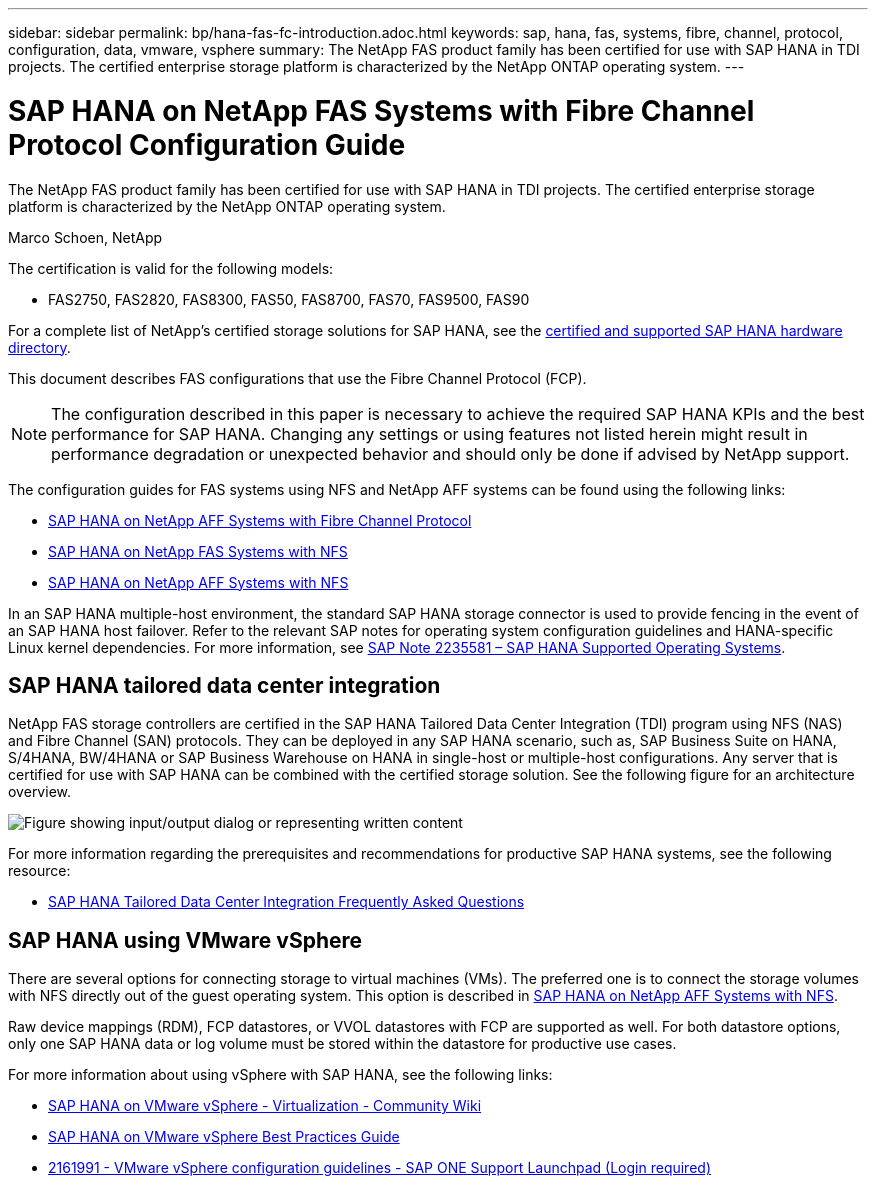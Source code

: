 ---
sidebar: sidebar
permalink: bp/hana-fas-fc-introduction.adoc.html
keywords: sap, hana, fas, systems, fibre, channel, protocol, configuration, data, vmware, vsphere
summary: The NetApp FAS product family has been certified for use with SAP HANA in TDI projects. The certified enterprise storage platform is characterized by the NetApp ONTAP operating system.
---

= SAP HANA on NetApp FAS Systems with Fibre Channel Protocol Configuration Guide

:hardbreaks:
:nofooter:
:icons: font
:linkattrs:
:imagesdir: ../media/

//
// This file was created with NDAC Version 2.0 (August 17, 2020)
//
// 2021-05-20 16:40:51.299953
//

[.lead]
The NetApp FAS product family has been certified for use with SAP HANA in TDI projects. The certified enterprise storage platform is characterized by the NetApp ONTAP operating system.

Marco Schoen, NetApp

The certification is valid for the following models:

* FAS2750, FAS2820, FAS8300, FAS50, FAS8700, FAS70, FAS9500, FAS90

For a complete list of NetApp’s certified storage solutions for SAP HANA, see the https://www.sap.com/dmc/exp/2014-09-02-hana-hardware/enEN/#/solutions?filters=v:deCertified;ve:13[certified and supported SAP HANA hardware directory^].

This document describes FAS configurations that use the Fibre Channel Protocol (FCP).

[NOTE]
The configuration described in this paper is necessary to achieve the required SAP HANA KPIs and the best performance for SAP HANA. Changing any settings or using features not listed herein might result in performance degradation or unexpected behavior and should only be done if advised by NetApp support.

The configuration guides for FAS systems using NFS and NetApp AFF systems can be found using the following links:

* link:hana-aff-fc-introduction.html[SAP HANA on NetApp AFF Systems with Fibre Channel Protocol^]
* link:hana-fas-nfs-introduction.html[SAP HANA on NetApp FAS Systems with NFS^]
* link:hana-aff-nfs-introduction.adoc.html[SAP HANA on NetApp AFF Systems with NFS^]

In an SAP HANA multiple-host environment, the standard SAP HANA storage connector is used to provide fencing in the event of an SAP HANA host failover. Refer to the relevant SAP notes for operating system configuration guidelines and HANA-specific Linux kernel dependencies. For more information, see https://launchpad.support.sap.com/[SAP Note 2235581 – SAP HANA Supported Operating Systems^].

== SAP HANA tailored data center integration

NetApp FAS storage controllers are certified in the SAP HANA Tailored Data Center Integration (TDI) program using NFS (NAS) and Fibre Channel (SAN) protocols. They can be deployed in any SAP HANA scenario, such as, SAP Business Suite on HANA, S/4HANA, BW/4HANA or SAP Business Warehouse on HANA in single-host or multiple-host configurations. Any server that is certified for use with SAP HANA can be combined with the certified storage solution. See the following figure for an architecture overview.

image:saphana_fas_fc_image1.png["Figure showing input/output dialog or representing written content"]

For more information regarding the prerequisites and recommendations for productive SAP HANA systems, see the following resource:

* http://go.sap.com/documents/2016/05/e8705aae-717c-0010-82c7-eda71af511fa.html[SAP HANA Tailored Data Center Integration Frequently Asked Questions^]

== SAP HANA using VMware vSphere

There are several options for connecting storage to virtual machines (VMs). The preferred one is to connect the storage volumes with NFS directly out of the guest operating system. This option is described in link:hana-aff-nfs-introduction.adoc.html[SAP HANA on NetApp AFF Systems with NFS^].

Raw device mappings (RDM), FCP datastores, or VVOL datastores with FCP are supported as well. For both datastore options, only one SAP HANA data or log volume must be stored within the datastore for productive use cases. 

For more information about using vSphere with SAP HANA, see the following links:

* https://help.sap.com/docs/SUPPORT_CONTENT/virtualization/3362185751.html[SAP HANA on VMware vSphere - Virtualization - Community Wiki^]
* https://www.vmware.com/docs/sap_hana_on_vmware_vsphere_best_practices_guide-white-paper[SAP HANA on VMware vSphere Best Practices Guide^]
* https://launchpad.support.sap.com/[2161991 - VMware vSphere configuration guidelines - SAP ONE Support Launchpad (Login required)^]


